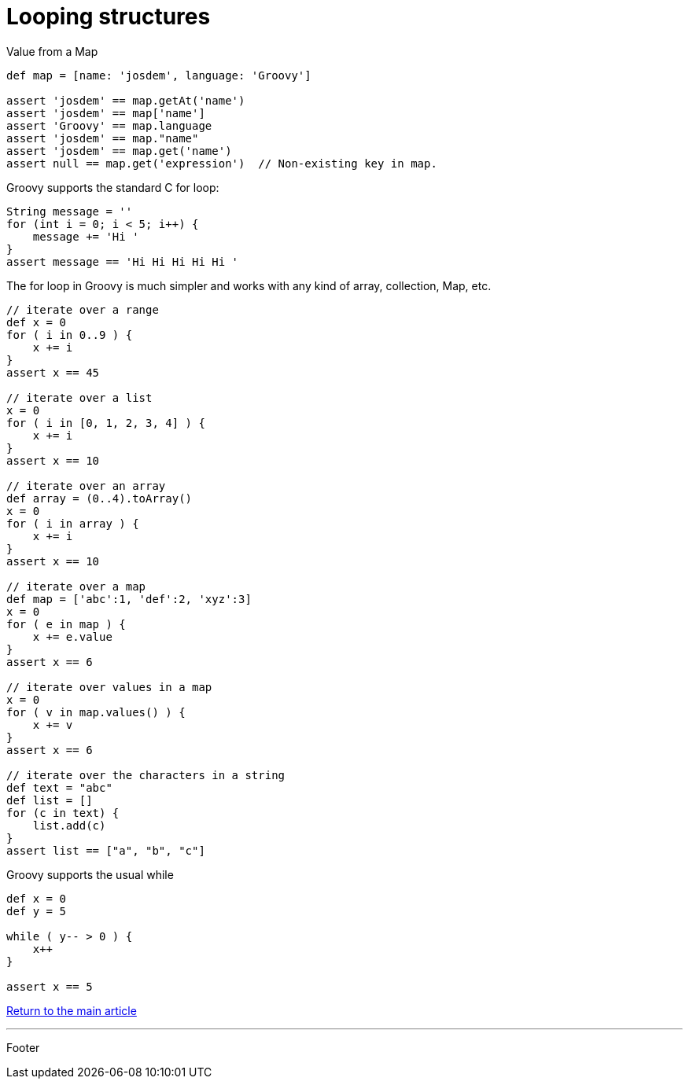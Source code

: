 :source-highlighter: coderay

= Looping structures

Value from a Map

[source,groovy]
----
def map = [name: 'josdem', language: 'Groovy']

assert 'josdem' == map.getAt('name')
assert 'josdem' == map['name']
assert 'Groovy' == map.language
assert 'josdem' == map."name"
assert 'josdem' == map.get('name')
assert null == map.get('expression')  // Non-existing key in map.
----

Groovy supports the standard C for loop:

[source,groovy]
----
String message = ''
for (int i = 0; i < 5; i++) {
    message += 'Hi '
}
assert message == 'Hi Hi Hi Hi Hi '
----

The for loop in Groovy is much simpler and works with any kind of array, collection, Map, etc.

[source,groovy]
----
// iterate over a range
def x = 0
for ( i in 0..9 ) {
    x += i
}
assert x == 45

// iterate over a list
x = 0
for ( i in [0, 1, 2, 3, 4] ) {
    x += i
}
assert x == 10

// iterate over an array
def array = (0..4).toArray()
x = 0
for ( i in array ) {
    x += i
}
assert x == 10

// iterate over a map
def map = ['abc':1, 'def':2, 'xyz':3]
x = 0
for ( e in map ) {
    x += e.value
}
assert x == 6

// iterate over values in a map
x = 0
for ( v in map.values() ) {
    x += v
}
assert x == 6

// iterate over the characters in a string
def text = "abc"
def list = []
for (c in text) {
    list.add(c)
}
assert list == ["a", "b", "c"]
----

Groovy supports the usual while

[source,groovy]
----
def x = 0
def y = 5

while ( y-- > 0 ) {
    x++
}

assert x == 5
----

link:../groovy.html[Return to the main article]

'''

Footer
